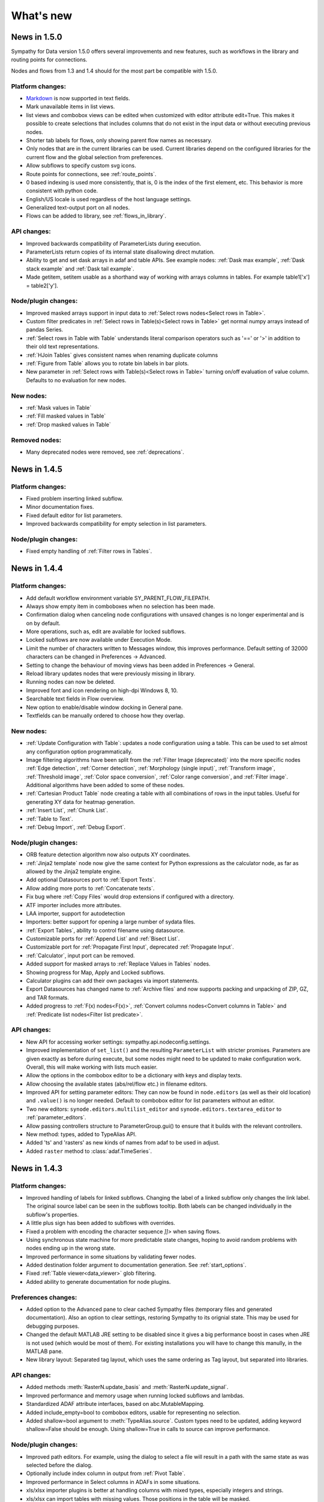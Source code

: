 .. This file is part of Sympathy for Data.
..
..  Copyright (c) 2010-2017 System Engineering Software Society
..
..     Sympathy for Data is free software: you can redistribute it and/or modify
..     it under the terms of the GNU General Public License as published by
..     the Free Software Foundation, either version 3 of the License, or
..     (at your option) any later version.
..
..     Sympathy for Data is distributed in the hope that it will be useful,
..     but WITHOUT ANY WARRANTY; without even the implied warranty of
..     MERCHANTABILITY or FITNESS FOR A PARTICULAR PURPOSE.  See the
..     GNU General Public License for more details.
..     You should have received a copy of the GNU General Public License
..     along with Sympathy for Data. If not, see <http://www.gnu.org/licenses/>.

What's new
==========


News in 1.5.0
-------------

Sympathy for Data version 1.5.0 offers several improvements and new features,
such as workflows in the library and routing points for connections.

Nodes and flows from 1.3 and 1.4 should for the most part be compatible with
1.5.0.

.. * Connections are rendered as lines. This can be changed to *Spline* in
..  *Preferences -> General: connection shape* if you prefer the original look.


Platform changes:
^^^^^^^^^^^^^^^^^
* Markdown_ is now supported in text fields.
* Mark unavailable items in list views.
* list views and combobox views can be edited when customized with editor
  attribute edit=True. This makes it possible to create selections that
  includes columns that do not exist in the input data or without executing
  previous nodes.
* Shorter tab labels for flows, only showing parent flow names as necessary.
* Only nodes that are in the current libraries can be used. Current libraries
  depend on the configured libraries for the current flow and the global
  selection from preferences.
* Allow subflows to specify custom svg icons.
* Route points for connections, see :ref:`route_points`.
* 0 based indexing is used more consistently, that is, 0 is the index of the
  first element, etc. This behavior is more consistent with python code.
* English/US locale is used regardless of the host language settings.
* Generalized text-output port on all nodes.
* Flows can be added to library, see :ref:`flows_in_library`.

.. _Markdown: http://daringfireball.com/projects/markdown

API changes:
^^^^^^^^^^^^
* Improved backwards compatibility of ParameterLists during execution.
* ParameterLists return copies of its internal state disallowing direct
  mutation.
* Ability to get and set dask arrays in adaf and table APIs.
  See example nodes: :ref:`Dask max example`, :ref:`Dask stack example` and
  :ref:`Dask tail example`.
* Made getitem, setitem usable as a shorthand way of working with arrays
  columns in tables. For example table1['x'] = table2['y'].

Node/plugin changes:
^^^^^^^^^^^^^^^^^^^^
* Improved masked arrays support in input data to
  :ref:`Select rows nodes<Select rows in Table>`.
* Custom filter predicates in
  :ref:`Select rows in Table(s)<Select rows in Table>` get normal numpy arrays
  instead of pandas Series.
* :ref:`Select rows in Table with Table` understands literal comparison
  operators such as '==' or '>' in addition to their old text representations.
* :ref:`HJoin Tables` gives consistent names when renaming duplicate columns
* :ref:`Figure from Table` allows you to rotate bin labels in bar plots.
* New parameter in :ref:`Select rows with Table(s)<Select rows in Table>`
  turning on/off evaluation of value column. Defaults to no evaluation for new
  nodes.

New nodes:
^^^^^^^^^^
* :ref:`Mask values in Table`
* :ref:`Fill masked values in Table`
* :ref:`Drop masked values in Table`

Removed nodes:
^^^^^^^^^^^^^^
* Many deprecated nodes were removed, see :ref:`deprecations`.


News in 1.4.5
-------------

Platform changes:
^^^^^^^^^^^^^^^^^
* Fixed problem inserting linked subflow.
* Minor documentation fixes.
* Fixed default editor for list parameters.
* Improved backwards compatibility for empty selection in list parameters.

Node/plugin changes:
^^^^^^^^^^^^^^^^^^^^
* Fixed empty handling of :ref:`Filter rows in Tables`.


News in 1.4.4
-------------

Platform changes:
^^^^^^^^^^^^^^^^^
* Add default workflow environment variable SY_PARENT_FLOW_FILEPATH.
* Always show empty item in comboboxes when no selection has been made.
* Confirmation dialog when canceling node configurations with unsaved changes is
  no longer experimental and is on by default.
* More operations, such as, edit are available for locked subflows.
* Locked subflows are now available under Execution Mode.
* Limit the number of characters written to Messages window, this improves
  performance. Default setting of 32000 characters can be changed in
  Preferences -> Advanced.
* Setting to change the behaviour of moving views has been added in
  Preferences -> General.
* Reload library updates nodes that were previously missing in library.
* Running nodes can now be deleted.
* Improved font and icon rendering on high-dpi Windows 8, 10.
* Searchable text fields in Flow overview.
* New option to enable/disable window docking in General pane.
* Textfields can be manually ordered to choose how they overlap.

New nodes:
^^^^^^^^^^
* :ref:`Update Configuration with Table`: updates a node
  configuration using a table. This can be used to set almost any
  configuration option programmatically.
* Image filtering algorithms have been split from the
  :ref:`Filter Image (deprecated)` into the more specific nodes
  :ref:`Edge detection`, :ref:`Corner detection`,
  :ref:`Morphology (single input)`, :ref:`Transform image`,
  :ref:`Threshold image`, :ref:`Color space conversion`,
  :ref:`Color range conversion`, and :ref:`Filter image`.
  Additional algorithms have been added to some of these nodes.
* :ref:`Cartesian Product Table` node creating a table with all
  combinations of rows in the input tables. Useful for generating XY
  data for heatmap generation.
* :ref:`Insert List`, :ref:`Chunk List`.
* :ref:`Table to Text`.
* :ref:`Debug Import`, :ref:`Debug Export`.

Node/plugin changes:
^^^^^^^^^^^^^^^^^^^^
* ORB feature detection algorithm now also outputs XY coordinates.
* :ref:`Jinja2 template` node now give the same context for Python expressions
  as the calculator node, as far as allowed by the Jinja2 template engine.
* Add optional Datasources port to :ref:`Export Texts`.
* Allow adding more ports to :ref:`Concatenate texts`.
* Fix bug where :ref:`Copy Files` would drop extensions if configured with a
  directory.
* ATF importer includes more attributes.
* LAA importer, support for autodetection
* Importers: better support for opening a large number of sydata files.
* :ref:`Export Tables`, ability to control filename using datasource.
* Customizable ports for :ref:`Append List` and :ref:`Bisect List`.
* Customizable port for :ref:`Propagate First Input`, deprecated
  :ref:`Propagate Input`.
* :ref:`Calculator`, input port can be removed.
* Added support for masked arrays to :ref:`Replace Values in Tables` nodes.
* Showing progress for Map, Apply and Locked subflows.
* Calculator plugins can add their own packages via import statements.
* Export Datasources has changed name to :ref:`Archive files` and now supports
  packing and unpacking of ZIP, GZ, and TAR formats.
* Added progress to :ref:`F(x) nodes<F(x)>`,
  :ref:`Convert columns nodes<Convert columns in Table>` and
  :ref:`Predicate list nodes<Filter list predicate>`.

API changes:
^^^^^^^^^^^^
* New API for accessing worker settings: sympathy.api.nodeconfig.settings.
* Improved implementation of ``set_list()`` and the resulting ``ParameterList``
  with stricter promises. Parameters are given exactly as before during execute,
  but some nodes might need to be updated to make configuration work. Overall,
  this will make working with lists much easier.
* Allow the options in the combobox editor to be a dictionary with keys and
  display texts.
* Allow choosing the available states (abs/rel/flow etc.) in filename editors.
* Improved API for setting parameter editors: They can now be found in
  ``node.editors`` (as well as their old location) and ``.value()`` is no longer
  needed. Default to combobox editor for list parameters without an editor.
* Two new editors: ``synode.editors.multilist_editor`` and
  ``synode.editors.textarea_editor`` to :ref:`parameter_editors`.
* Allow passing controllers structure to ParameterGroup.gui() to ensure that it
  builds with the relevant controllers.
* New method: types, added to TypeAlias API.
* Added 'ts' and 'rasters' as new kinds of names from adaf to be used in adjust.
* Added ``raster`` method to :class:`adaf.TimeSeries`.


News in 1.4.3
-------------

Platform changes:
^^^^^^^^^^^^^^^^^
* Improved handling of labels for linked subflows. Changing the label of a
  linked subflow only changes the link label. The original source label can be
  seen in the subflows tooltip. Both labels can be changed individually in the
  subflow's properties.
* A little plus sign has been added to subflows with overrides.
* Fixed a problem with encoding the character sequence `]]>` when saving flows.
* Using synchronous state machine for more predictable state changes, hoping to
  avoid random problems with nodes ending up in the wrong state.
* Improved performance in some situations by validating fewer nodes.
* Added destination folder argument to documentation generation. See
  :ref:`start_options`.
* Fixed :ref:`Table viewer<data_viewer>` glob filtering.
* Added ability to generate documentation for node plugins.


Preferences changes:
^^^^^^^^^^^^^^^^^^^^
* Added option to the Advanced pane to clear cached Sympathy files
  (temporary files and generated documentation). Also an option to clear
  settings, restoring Sympathy to its orignial state. This may be used for
  debugging purposes.
* Changed the default MATLAB JRE setting to be disabled since it gives a big
  performance boost in cases when JRE is not used (which would be most of them).
  For existing installations you will have to change this manully, in the MATLAB
  pane.
* New library layout: Separated tag layout, which uses the same ordering as
  Tag layout, but separated into libraries.

API changes:
^^^^^^^^^^^^
* Added methods :meth:`RasterN.update_basis` and :meth:`RasterN.update_signal`.
* Improved performance and memory usage when running locked subflows and
  lambdas.
* Standardized ADAF attribute interfaces, based on abc.MutableMapping.
* Added include_empty=bool to combobox editors, usable for representing no
  selection.
* Added shallow=bool argument to :meth:`TypeAlias.source`. Custom types need to be
  updated, adding keyword shallow=False should be enough. Using shallow=True in
  calls to source can improve performance.

Node/plugin changes:
^^^^^^^^^^^^^^^^^^^^
* Improved path editors. For example, using the dialog to select a file will
  result in a path with the same state as was selected before the dialog.
* Optionally include index column in output from :ref:`Pivot Table`.
* Improved performance in Select columns in ADAFs in some situations.
* xls/xlsx importer plugins is better at handling columns with mixed types,
  especially integers and strings.
* xls/xlsx can import tables with missing values. Those positions in the table
  will be masked.
* Replaced :ref:`Jinja2 template` node with a new version accepting generic arguments, allowing
  for instance lists of tables or ADAFs as input to expression.
* Renamed node Either With Data Predicate to :ref:`Conditional Propagate`.
* Renamed Select columns in ADAF with Table to
  :ref:`Select columns in ADAF with structure Table`
* :ref:`Heatmap calculation` uses masked arrays instead of nan in its output.
* Improvements and bug fixes to the :ref:`figure nodes<Figure from Table>`.
* A Datasource output to Scatter 3D Table has been added.
* Options for relative and absolute paths in :ref:`Datasource to Table` and
  :ref:`Table to Datasources`.
* Added support for integers and floating point values in
  :ref:`Replace values in Table`.
* :ref:`Datasource` has had its tabbed inteface replaced with a dropbox.
* When using a manual timestep in :ref:`Interpolate ADAF`, the time step is
  added to the raster's column attributes.
* Manually create Tables can now use 'nan' and '±inf' as float values.
* The node :ref:`Select column by type in Table` has been added.


News in 1.4.2
-------------

Node/plugin changes:
^^^^^^^^^^^^^^^^^^^^
* Improved performance of :ref:`Select Columns in Table` in cases when lots of
  columns are discarded.
* Added the node :ref:`Periodic Sequence Split Table` that can split up a Table
  into a Tables list where each element holds one periodic event.
* Support for creating masked values in :ref:`Lookup Table` and
  :ref:`Pivot Table`. Pivot node now works with any data type.
* Improved performance in all :ref:`Vjoin Tables`/:ref:`ADAFs<Vjoin ADAFs>`
  nodes with a single list input, in the case when the input list contains a
  single element.
* Optimization and new option for :ref:`HJoin Tables` with different number
  of rows analogous to :ref:`VJoin Tables`.
* Optional creation of masked array in :ref:`Ensure columns in Tables with Table`.
* Harmonized quoting for CSV importers and exporters.
* Chunked MDF writing to improve performance when exporting large Rasters.
* Extended :ref:`Vjoin Tables` with more options for controlling how to handle
  missing index.

Machine learning:
^^^^^^^^^^^^^^^^^
New machine learning nodes based on `scikit-learn <http://scikit-learn.org/>`_.
Features include:

* Operates on tabular (nummeric) data, texts, or images converted to tables
* Supervised learning using :ref:`Multi-Layer Perceptron Classifier` neural
  networks, :ref:`Support Vector Classifier`, :ref:`Logistic Regression`,
  :ref:`Decision Tree Classifier` and :ref:`Random Forest Classifier`.
* Regression using :ref:`Linear Regression`, :ref:`Kernel Ridge
  Regression`, and :ref:`Epsilon Support Vector Regression`.
* Clustering using :ref:`K-means Clustering`
* Exporting/importing trained models, extracting and visualising attributes
* Many preprocessing models including nodes such as :ref:`Normalizer`,
  :ref:`Robust Scaler`, :ref:`Label Binarizer`, :ref:`Principal
  Component Analysis (PCA)`, :ref:`Polynomial Features`.
* Combining models in a chain using :ref:`Pipeline` nodes
* Creating ensembles from models using :ref:`Voting Classifier` nodes
* Hyper parameter search using :ref:`Grid Parameter Search` or simple
  :ref:`Randomized Parameter Search`.
* Various cross-validation schemes
* Model metrics such as ROC-curves, :ref:`Confusion Matrix`, or :ref:`Learning Curve` nodes.

See also the machine learning examples from the install path of the Sympathy node library.

Platform:
^^^^^^^^^
* It is now possible to enter a minimum version for a workflow, in flow
  properties. Bear in mind that this feature is not very useful until it has
  existed for a few versions.
* Possibility to jump from an error message to the node/flow that caused the
  error.
* Some default workflow variables have been removed. Only SY_FLOW_FILEPATH and
  SY_FLOW_DIR remain.
* Lambdas can be configured to show input ports that can be used to perform
  configuration against data. See :ref:`lambda_function`.
* Improved performance of the Figure type in some situations.
* Redesigned sympathy.api.dtypes, this API should be stable.
* Configurable node ports can now be added and removed when the nodes are
  connected. See :ref:`node_section_ports`.
* Made it possible to build GUI:s from group parameters which includes children.
* Improved handling of flows and libraries in non-ascii paths.
* Reduced the maximum number of worker processes, used by default, to 4.



News in 1.4.1
-------------

Node/plugin changes:
^^^^^^^^^^^^^^^^^^^^
* Select columns in Table(s) uses new multiselect editor mode to offer more
  options when it comes to unknown signals.
* Added new Convert columns in Table(s) nodes, old ones were renamed to Convert
  specific columns in Table(s).  New ones use multiselect editor mode to offer
  more options when it comes to unknown signals.
* Added som new nodes for manipulating files: copying, deleting, renaming,
  and moving files.
* Added node for getting table names, :ref:`Get Table Name`.
* Added node for creating json, :ref:`Manually Create JSON`.
* Added nodes for converting json, :ref:`Text to JSON` and :ref:`JSON to Text`.
* Several improvements for :ref:`Manually Create Table`. It now allows you to
  create masked arrays, floating point numbers with arbitrary precision and more
  relaxed syntax, and date time columns. It also has a new undo functionality
  which allows you to undo mistakes while editing a table.
* All functions supplied by the :ref:`Calculator<Calculator>` plugin in
  the standard library can now handle masked array.
* Improved performance of :ref:`Interpolate ADAF(s)<Interpolate ADAF>` when
  several signals from the same raster are resampled. For a file with 1000
  resampled columns the new implementation was about three times faster.
* Added option to export just the time basis in :ref:`Interpolate ADAFs`.
* Add variable 'arg' for :ref:`Jinja2 template` allowing iterating over full table.
* :ref:`F(x)` nodes now correctly produce errors for some cases where they previously
  executed, but ignored the entire source file.
* MDF importer handles rasters with a basis and no timeseries.
* :ref:`HJoin ADAFs` now has an option to merge rasters with the same name
  in systems with the same name.
* Added option to :ref:`Sort Columns in Table` to select sort order.
* :ref:`Generic Calculator<Calculator>` nodes have been added, which can
  take any type as input.

Image processing:
^^^^^^^^^^^^^^^^^
New image processing nodes based on `scikit-image <http://scikit-image.org/>`_
for automated image analysis, features include:

* Images as a new Sympathy datatype with custom image viewers. Support
  for alpha channel and any number of colour channels.
* >50 algorithms for :ref:`Filter Image`, :ref:`Morphological Image Operations`
  or :ref:`Extract Image Data`. Includes edge/corner detection, hough transforms,
  feature detection, adaptive thresholding, morphology, blob
  detection, labeling, and many more algorithms.
* Extracting :ref:`Image Statistics` and features/lines into Sympathy
  tables for further processing of results.
* Visualization by :ref:`Draw on Image` for displaying identified objects or
  features. :ref:`Overlay Images` using image layer operations.

Platform:
^^^^^^^^^
* Configurable number of node ports (select nodes). See :ref:`custom_ports`.
* Ability to modify configuration using an optional json configuration port
  available to any node. See :ref:`configuration_port`.
* New method: ParameterList.selected_names (usable with multiselect editor).
* Changes to ParameterEditorListWidget in multiselect: moved selection buttons
  to context menu. Context menu is always available.
* New boolean option: mode, for multiselect editor which adds choice of how to
  interpret the selection in selected_names.
* New api function: nodeconfig.adjust, useful for implementing
  adjust_parameters.
* New typealias method: names, useful for implementing adjust_parameters and
  as a common way of accessing names of different kind.
* Extended output of profiling, with graphs of nodes and flows if Graphviz is
  available. See :ref:`profiling`.
* Changed and documented API for creating new types. See :ref:`create_type`.
* Improved performance when working lists or tuples of figures.
* Improved performance of some operations like reloading and unlinking subflows.
* More extensive linking of propagated data that has not been accessed. This
  greatly improves performance of nodes that operate on the outer container
  when working with composite elements. For example, `Item to List` with
  `Random ADAFs` as input.
* Subflow progress overlay has been improved and stays visible while
  nodes are executing. Completion of nodes affect the progress meter
  and Locked subflows and Lambdas are counted as 1 node.
* Improved presentation of node errors when running sympathy in CLI mode.
* Copying subflows with parameter overrides is more reliable.



News in 1.4.0
-------------
Sympathy for Data version 1.4.0 offers support for Python 3, improved
responsiveness and several new features such a Flow overview window, a popup
dialog for adding nodes and an improved library filter with highlighting of
matches.

Many small improvements were made to the standard node library, for example,
exporter plugins preview the filenames automatically.

Nodes and flows from 1.3.0 should be compatible with 1.4.0.

Node/plugin changes:
^^^^^^^^^^^^^^^^^^^^
* "Table Search and Replace" has been replaced with
  :ref:`Replace values in Table with Table`.
* Old Matlab nodes have been replaced with new ones, which are using the new
  :ref:`MATLAB API<matlabapi>`.
* A bug which prevented all markers being used in the Figure nodes has been
  resolved.
* :ref:`TimeSync ADAF` can now use both integer and float time bases and
  propagates basis unit.
* :ref:`Filter ADAFs` filter column can be selected from a dropdown list
  instead of being hardcoded.
* Workflow examples have been added for (almost) all library nodes.
* Improved performance of :ref:`Interpolate ADAF(s)<Interpolate ADAF>`.
* Future imports in :ref:`Calculator` and other code input. This changes
  the meaning of the operator ``/`` to always mean "true division". To get
  floor division use the operator ``//``. Literal strings will also be
  interpreted differently. The syntax ``'text'`` will now produce a text object
  (``str`` in python 3, ``unicode`` in python 2). Use the syntax ``b'binary'``
  to produce a binary object (``bytes`` in python 3, ``str`` in python 2).
* Preview button have been removed and preview handling have been updated for
  all export/import nodes.
* Node :ref:`Export Texts` can now use dynamic file extensions.
* Many obsolete nodes have been deprecated and are due for removal in the next
  major version, 1.5.0. To see if your flows contain any of these nodes, go to
  File/Preferences/Advanced and check 'Display a warning when running
  deprecated nodes', and run your flows. You can then use the new Flow overview
  to find these nodes.
* :ref:`TimeSync ADAFs` now correctly saves column attributes for the raster
  column.
* :ref:`Set column attributes in Table(s)<Set column attributes in Table>` can
  remove attributes.
* Icons for all standard library nodes previously missing an icon. Default icon
  has been updated.

Platform:
^^^^^^^^^
* Support for running Sympathy under `Python <https://www.python.org/>`_ 3. The
  platform and nodes from the standard library should work well under
  Python 3. Third party libraries written for Python 2 will probably need to be
  upgraded to run on Python 3. See :ref:`python3`.
* Synchronous task handling based on Twisted instead of ZeroMQ. This should
  reduce delay when executing and make the GUIs more responsive overall while
  lowering the load on your system.
* Automatic viewer reload when nodes are executed.
* Improved handling of node states.
  For example, if a node produces an error all following nodes will be clearly
  marked as not executable.
* Significant GUI speedups when working with large flows with many subflows.
* Improved :ref:`library view<node_library_window>` with a new search
  algorithm which gives better, more focused search results, and an advanced
  search and search highlighting.
* Add nodes by starting a connection and dropping it on an empty part of the
  flow. This opens a popup which allows to quickly search and insert a new node
  from the library. The shortcut ``Ctrl+Shift+N`` also opens the same popup at
  the current mouse position.
* Flow overview showing all subflows and nodes, and the ability to search for
  nodes within flows (including subflows and linked flows). Click a node or
  subflow to go directly to that node or subflow. See :ref:`flow_overview` for
  more details.
* Button in the data viewer for jumping to a specific row. When data is
  transposed this will scroll the view horizontally instead of vertically.
* Improved layering of nodes so that selected and moved nodes
  always end up on top.
* :ref:`MATLAB API<matlabapi>` introduced, with Table-like functions,
  which is much simpler to use.
* The old MATLAB API has been removed.
* Flow environment variables are now added by right clicking in a flow,
  clicking Properties, and then going to the Environment variables tab.
  This was previously done in Preferences.
* Added a small example on how to use environment variables for CLI execution.
* Viewers show the node icon and the name indicates which node/port that
  is shown.



News in 1.3.5
-------------

Node/plugin changes:
^^^^^^^^^^^^^^^^^^^^
* Calculations in :ref:`Calculator` can be deselected for output
  enabling better support for intermediary calculations. This also enables
  intermediary calculations to have different lengths from output columns.
* The input table(s) in :ref:`Calculator` can be easily copied over to
  the output table(s) with the new *Copy Input* parameter. Calculations with
  the same column name override columns from the input table(s).
* :ref:`MATLAB nodes<Matlab Tables>` and :ref:`Matlab Calculator` have gotten
  better cross-platform compatibility.
* :ref:`Matlab Calculator` has been updated with the same GUI and (almost) the
  same functionality as :ref:`Calculator List`.
* :ref:`Matlab Table` and :ref:`Matlab Tables` have gotten a new simplified
  format. See the documentation for details on how to use that. This format can
  also be imported and exported in :ref:`Table` and :ref:`Export Tables`
  respectively. A Table-like API is planned for a future release. The API that
  currently resides in Sympathy/Matlab will also be deprecated in a later
  release, in favor of the new format. The old nodes are left for
  compatibility, so current flows and scripts will still work.
* The generic :ref:`Empty` node allows to specify the data type of the output
  port. The previous, specific, Empty-nodes have been deprecated.
* :ref:`Rename column nodes<Rename columns in Table>` have more consistent
  priority rules when more that one column are renamed to the same name.
* :ref:`Extract lambda nodes<Extract lambdas>` are more robust with regard to
  corrupt flows. One corrupt flow should no longer stop the nodes from
  extracting other lambdas.
* New node: :ref:`Heatmap calculation` useful for feeding the heatmap in
  :ref:`Figure(s) from Table(s)<Figure from Table>`.
* New features for heatmaps in :ref:`Figure(s) from Table(s)<Figure from
  Table>`: logarithmic color scales and Z labels.
* :ref:`Datasource` and other nodes where you specify a file path can specify
  paths relative to its own workflow or the top workflow. This can make a
  difference when working with linked subflows.
* :ref:`Datasources` GUI is no longer slowed down when searching large folder
  structures. If the search takes to long it is aborted, and to get the full
  results the node has to be executed.
* The table name used for the output in :ref:`HJoin Table` can now be selected.
* Fixes to extract flows as lambdas so that workflow environment variables and
  flow name are set correctly.
* :ref:`Timesync ADAFs` can now use integer timebases and correctly displays
  datetimes in the plot.
* :ref:`Assert equal table` now treats NaNs as equal.
* Improved config gui and handling of NaN values, masked values and non-ascii
  binary data in :ref:`VSplit Table(s)<VSplit Table>`.
* A new node has been added :ref:`HJoin ADAFs pairwise`.
* When zooming and panning in :ref:`Plot Table` and using datetime as X axis,
  the current time span in the plot is displayed.
* SQL importer plugin can use SQLAlchemy and provide betters autodetection of
  existing tables.
* SQL exporter plugin can use SQLAlchemy.
* Improved documentation generation with support for libraries on different
  drives or on unicode paths.

Platform:
^^^^^^^^^
* Nodes have gotten dynamic port icons that display the actual types.
* Color of textfields can now be changed.
* A textfields can be moved by dragging on any part of it. It is now edited by
  double clicking it or by right clicking and choosing "Edit".
* The table viewer and any viewer which uses that component (i.e. ADAF viewer)
  can now be transposed for better viewing of long column names and tables with
  few rows but many columns.
* Table viewer now supports copying values and/or column names as a table or as
  text.
* The viewer can now show histograms for more types of data.
* Allow maximizing subflow configurations.
* Linked flows can now be placed on a different drive than their parent flows.
* combo_editor for string parameters can now have an empty list of options.
* Invalid subflows are more reliably shown as invalid (gray). Now any subflow
  which looks executable should be executable.
* Subflows show an error indicator if they contain any nodes that are not found
  in the node library. This should make such nodes much easier to find.
* Better feedback when trying to open a non-existing or corrupt workflow.
* The platform can handle a larger number of linked files without running into
  the OS limit.
* An Advanced tab has been added to Preferences, with one option to limit the
  number of concurrent nodes that may be executed, and one option to display
  warnings about deprecated nodes.
* New preference option to set number of concurrent worker processes. This may
  help with performance for heavily branched flows.
* Python 3 support for files created with the node and function wizards.
* Library wizard can create subdirectories.
* Spyder can't handle files on file paths contaning non-ascii characters, and
  will fail to start when trying to debug nodes. An error message is now
  displayed to notify the user of this.
* Improved stability of type inference.
* File datasources always store absolute paths.
* Database datasources can use SQLalchemy in addition to ODBC.



News in 1.3.4
-------------
Sympathy for Data version 1.3.4 offers improvements to existing nodes,
including several new plot types for the figure nodes and overall polish.

Node/plugin changes:
^^^^^^^^^^^^^^^^^^^^
* :ref:`Figure nodes<Figure from Table>` have been massively improved with
  several new plot types (scatter/bar plots/histograms/heatmaps), improved gui,
  etc
* Extended :ref:`figure export node<Export Figures>` with plugin exporter
  structure as for other types and choice of specifying image size in mm and
  dpi
* :ref:`Reporting Nodes<lib_reporting>` have been improved with rulers in
  layout window, pdf exporting and auto creation of tree structures
* :ref:`Calculator<Calculator>`, allows accessing the input table
  directly under the name "table" allowing for a way to test if a column
  exists. The node was also extended with the json module in the execution
  context
* ca.changed now correctly returns empty array for empty input
* Added functions ca.global_min and ca.global_max to standard calculator
  plugin. These handle empty input as you would expect
* :ref:`Interpolate ADAF` nodes have improved handling of missing values and
  resampling of zero-length signals
* :ref:`Datasource` and :ref:`exporter<Export Tables>`/:ref:`importer<Table>`
  of SQL can use SQLAlchemy
* :ref:`Pad List` input can be different types of lists
* :ref:`Predicate<Filter list predicate>` nodes have new editors for writing
  code
* :ref:`VJoin<VJoin Table>` nodes can mask missing values
* MDF importer creates MDF_datetime metadata
* :ref:`Assert Equal Table` allows approximate comparison of floats
* Added documentation for internal nodes (:ref:`Apply`, :ref:`Map`, etc.)

APIs:
^^^^^
* Made it possible to specify viewer and icon for custom types (TypeAlias). For
  details, see :ref:`create_type`
* Only scanning Libraries for plugins, PYTHONPATH is no longer included
* Scalar parameters can use the new combobox editor. See
  :ref:`All parameters example` for an example
* Code parameter editor for string parameters. See :ref:`parameter_editors` for
  details and :ref:`All parameters example` for an example
* Allow :ref:`controllers` to trigger on user-specified value. For an example
  of this see :ref:`Controller example`
* Implemented ``cols()`` and added documentation for col/cols and
  Column class. See :ref:`Table API<tableapi>`
* Added ``attrs`` property to :ref:`Table API<tableapi>`
* Expose dtypes module in sympathy.api

New nodes:
^^^^^^^^^^
* :ref:`Histogram calculation`
* :ref:`Bisect list`
* :ref:`Empty`
* :ref:`Extract Flows as Lambdas`
* :ref:`Export Figures with Datasources`
* :ref:`Concatenate texts`
* :ref:`Jinja2 template`
* :ref:`Select columns in Table with Regex`

UI:
^^^
* Improved look and feel of wizards
* Library wizard has new examples
* Node wizard can select tags
* Show filename in flow tab unless flow label has been explicitly set by user. This means that a flow created in 1.3.4 will have no flow label when opened in older versions.

Platform:
^^^^^^^^^
* More robust checks of port types
* Masked arrays

Deprecated nodes:
^^^^^^^^^^^^^^^^^
* Raw Tables nodes
* Scatter 3D ADAF



News in 1.3.3
-------------
Sympathy for Data version 1.3.3 offers improvements to existing nodes, the
table viewer and automatic parameter validation when configuring nodes.

GUI:
^^^^
* Behaviour change of “?” wildcard in :ref:`Table viewer<data_viewer>`
  :ref:`search bar <search_bar>` to match single character only
* General improvements of Table viewer GUI
* General improvements of parameter validation

New nodes/plugins:
^^^^^^^^^^^^^^^^^^
* New node: :ref:`Conditional error/warning`
* New node: :ref:`Cartesian product tuple2<Cartesian product tuple>`

Changes in nodes/plugins:
^^^^^^^^^^^^^^^^^^^^^^^^^
* Allow unicode characters in :ref:`Calculator<Calculator>` node
* Improved default behaviour of Calculator node
* Improved rescaling of preview plot in :ref:`Filter ADAFs` node
* Improved :ref:`XLSX export<Export Tables>` output compatibility
* :ref:`Extract Lambdas` can be configured when connected
* Improved performance of :ref:`VSplit Table`
* Improved bounds checking for calculator functions ``shift_seq_start`` and
  ``shift_seq_end``
* Improve gui in :ref:`Manually Create Table`. Now allows removing selected
  rows/columns as well as changing name and datatype of existing columns
* Improved handling of bad timebases in :ref:`interpolation nodes
  <Interpolate ADAF>`

APIs:
^^^^^
* Added ``value_changed`` propagation to parameters
* Made :ref:`verify_parameters <verify_parameters>` validate every change to
  configured parameters, for nodes with generated configurations

Miscellaneous:
^^^^^^^^^^^^^^
* Fixed update method for tuple type
* :reF:`data_viewer` can once again be run stand alone
* Updated icons



News in 1.3.2
-------------
Sympathy for Data version 1.3.2 offers several new and prominent features, such
as the ability to specify libraries used by workflows, new window handling
which brings open, but minimized, configurations and viewers into focus, a
reworked save dialog that properly detects changes in subflows and many
improvements to existing nodes.

GUI
^^^
* Raise open Configuration/Settings/Viewer windows on consecutive clicks
* Improved save confirmation for workflows
* Improvements to the function wizard. Including updating it to work with the
  new generic :ref:`F(x)` nodes

New features
^^^^^^^^^^^^
* Flows can now specify libraries and python paths in the Info dialog. These
  are added to the global library/python paths when loading the flow
* New error message box for node dialogs for showing validation errors/messages
  in node configurations
* Support for storing masked arrays, but not every node can handle them
  correctly

New nodes/plugins
^^^^^^^^^^^^^^^^^
* Figure nodes with support for Tables
* New version of :ref:`Transpose Table(s)<Transpose Table>`. These handle
  multiple rows and columns
* :ref:`Assert Equal Table`: for checking if two tables are equal. Mostly
  useful for testing purposes
* Generic :ref:`F(x)` nodes replacing all the previous type-specific f(x) nodes
* ATFX importer plugin for :ref:`ADAF`
* Set and Get nodes for :ref:`Table attributes<Get Table attributes>` and
  :ref:`Table column attributes<Get column attributes in Table>`
* :ref:`Propagate First Input (Same Type)`. Can be used for constraining
  type if needed.

Changes in nodes/plugins
^^^^^^^^^^^^^^^^^^^^^^^^
* Renamed Plot to Figure for nodes using the Figure type
* :ref:`Figure Compressor`, :ref:`Layout Figures in Subplots`: added auto
  recolor and auto rescale
* Improved datetime handling in Figure nodes
* MDF :ref:`exporter<Export ADAFs>` plugin: encode unicode columns instead of
  ignoring them
* :ref:`Convert columns in Table(s)<Convert columns in Table>`: converts string
  dates to either UTC or Naive datetimes. Choosing UTC, localized times will be
  converted to UTC. Choosing naive, the time zone info in the input is simply
  ignored. Old nodes will automatically use UTC
* Improved performance of :ref:`Select rows in Table(s)<Select rows in Table>`
* :ref:`Select rows nodes<Select rows in Table>` better handles values without
  explicit type annotation
* Improved error handling in :ref:`lookup nodes<Lookup Table>`
* :ref:`Calculator<Calculator>` plugin: Make sure that result is always
  correct length in changed_up, changed_down, and shift_array
* :ref:`Filter ADAFs`: added parameter validation and error messages. Filter
  design is computed and shown on parameter changes
* Changed the visible name for importer and exporter plugins for ADAF and Table
  to SyData
* Removes matlab settings from :ref:`Matlab Table`
  :ref:`nodes<Matlab Calculator>` and put them into global Preferences dialog
* Renamed calculator nodes to :ref:`Calculator(s)<Calculator>`
* CSV :ref:`Exporter<Export Tables>` plugin: improved writing of datetime
  columns
* Improve handling of missing units in :ref:`interpolate<Interpolate ADAF>`
  nodes

APIs
^^^^
* Extended :ref:`Table API<tableapi>` and added :class:`Column` object
* Change default value for attribute ``'unit'`` to always be empty string in
  ADAFs
* Added ParameterView base class for generated and custom GUIs to API. Custom
  GUIs can override the methods and properties to customize the behavior.
  Inheriting from ParameterView will be required in the future versions

Miscellaneous
^^^^^^^^^^^^^
* Added support for signing the Installer/Uninstaller
* Extended :ref:`searchbar<search_bar>` functionality for the :ref:`Table
  viewer<data_viewer>`
* Always write generated files in the right directory
* Fix overrides not saved in syx files
* Non-linked subflows inherit their parents $SY_FLOW_FILEPATH and $SY_FLOW_DIR
* Improve performance of type inference



News in 1.3.1
-------------
Sympathy for Data version 1.3.1 offers several new and prominent features such
as an improved data viewer with embedded plot, a new figure datatype and many new
nodes as well as improved performance and stability.

New features
^^^^^^^^^^^^
* Improved :ref:`data_viewer` with embedded plotting of signals.
* Overhaul of :ref:`subflow configuration<subflows>`: Split into settings and
  configuration. Removed grouping. Only allow selecting shallow
  nodes/flows. Added Wizard configuration mode. Optionally override parameters
  of linked subflows. Should be somewhat backwards compatible
* Added :ref:`Figure-type<figureapi>`. Passes serialized matplotlib figures between
  nodes
* Added tuple-type
* Better handling of broken links/nodes missing from library and changed port
  types due to subflow changes
* F(x) function wizard
* Allow setting flow name, description, version, author, and copyright
  information in flow info dialog. Also improved handling of flow labels all
  around
* Expose more :ref:`environment variables<default_workflow_vars>` from workflow
* New :ref:`command-line option<start_options>`: ``--nocapture`` for debugging

New nodes
^^^^^^^^^
* Figure-type nodes: :ref:`Figure from Table with Table`, :ref:`Figure Compressor`,
  :ref:`Layout Figures in Subplots`, :ref:`Export Figures`
* :ref:`Calculator<Calculator>` for a single Table added to Library
* New :ref:`Filter ADAFs` node with preview plots and improved configuration gui
* :ref:`Manually Create Table`
* Signal generator nodes for generating Table(s) of sinus, cosines or tangents
* :ref:`Matlab Tables` node
* :ref:`Hold value Table(s)<Hold value Table>`
* :ref:`Flatten list`
* :ref:`Propagate Input` and :ref:`Propagate First Input`. These can be used to
  implement some workarounds and for determining execution order in a flow
* :ref:`Interpolate ADAFs with Table`
* :ref:`Report Apply ADAFs with Datasources`
* :ref:`Filter rows in Tables`. This is the multiple Table version of existing
  Filter rows in Table
* Tuple nodes
* :ref:`Delete file`, which deletes a specified file from the file system

Node changes
^^^^^^^^^^^^
* Allow selection of multiple columns in :ref:`Unique Table`
* Allow choosing specific rasters in :ref:`Select category in ADAFs`
* Table attributes are merged for the :ref:`HJoin<HJoin Table>` nodes
* Allow setting fixed width/height for TextBoxes in :ref:`Report Template
  <Report Template Tables>`
* Easier date settings in :ref:`Plot Table`
* Rewrote :ref:`Matlab Tables` and :ref:`Matlab Calculator` nodes

Exporters/Importers changes
^^^^^^^^^^^^^^^^^^^^^^^^^^^
* ADAF Importer was extended with option to link to imported content
* MDF Importer can handle zip-files that include a single MDF-file as input
* Gzip Exporter binary writes files correctly
* ATF Importer supports a wider range of files
* Export tables nodes will now create output folders if necessary
* Increased compression for exported sydata-files produces smaller files

Optimizations
^^^^^^^^^^^^^
* Faster reading of writing of intermediate files
* Faster ADAF copy methods
* Improved length handling for tables
* Faster execution of :ref:`Select rows in Table(s)<Select rows in Table>`
* Faster execution of :ref:`Table` and :ref:`Select category in ADAFs`
* Responsive preview for :ref:`Calculator List` and :ref:`Calculator`

API changes
^^^^^^^^^^^
* Added MATLAB API for writing scripts executed by the Matlab node
* Added update method to Attributes class. (ADAF API)
* Added support for placeholder text in
  :ref:`lineedit_editor<parameter_editors>` in parameter helper
* Added visibility and enable/disable slots to ParameterValueWidget

Bug fixes
^^^^^^^^^
* Fixed name and type of output port of :ref:`Report Apply<Report Apply
  Tables>` nodes
* Fixed a bug where save file dialog wouldn’t show up at all when trying to
  save subflow on Windows, if the subflow label contained some specific
  unallowed characters
* Made sure that aborting a subflow doesn't also abort nodes outside of the
  subflow
* Fixed a bug where linked subflows were sometimes inserted with absolute path

Stability
^^^^^^^^^
* Improved reliability when working with lambdas, maps and apply nodes

Deprecated nodes
^^^^^^^^^^^^^^^^
Deprecated nodes don't show up in the library view, but can still be used in
workflows.

* Type specific versions of list operation nodes (such as Get Item Table and
  Append ADAF).
* Old FilterADAFs node


News in 1.3 series
------------------
Sympathy for Data version 1.3.0 offers several new and prominent features such
as generic types, higher order functions and much improved support for linked
subflows.

Many small improvements were made to the standard node library. Nodes will
often cope better with empty input data and deliver informative, but less
detailed, feedback.

Nodes from 1.2.x should be compatible with 1.3.0 but there are new, more
succinct, ways of writing nodes for 1.3.x that are not backwards compatible
with 1.2.x. When writing new nodes, consider which older versions of the
platform that will be used.


New features
^^^^^^^^^^^^
* :ref:`Generic types`
* :ref:`Higher order functions<higher_order_functions>`: Lambda, Map and Apply
* Official, and much improved, support for :ref:`linked subflows`
* Official support for :ref:`locked_subflows`
* New library structure using tags

New nodes
^^^^^^^^^
* New generic versions of all list operations
* :ref:`Ensure columns in Tables with Table`
* :ref:`Conditional Propagate`
* :ref:`Extract Lambdas` builtin node for reading lambda functions from existing
  workflows

User interface
^^^^^^^^^^^^^^
* Right-click on an empty part of the flow to insert
  :ref:`higher order functions<higher_order_functions>`.
* New command in context menu for inserting a subflow as a
  :ref:`link<linked subflows>`.
* Improved file dialogs in node configurations, by using native dialog when
  asking for an existing directory and starting file dialogs from currently
  selected file path.

API changes
^^^^^^^^^^^
* Simpler APIs for writing nodes. See :ref:`nodewriting`
* New method in :ref:`adafapi`: ``Group.number_of_rows``
* Configuration widgets can expose a method called save_parameters which is
  called before the gui is closed. See :ref:`custom_gui`
* Added API (parameter helper): List parameter widgets emit ``valueChanged``
  signal
* Improved slicing of (sy)table with slice object with negative or undefined
  stride
* Automatically update order, label, and description for parameters when the
  node’s definition changes
* :ref:`NodeContext <node_context>` is no longer a named tuple
* Added new method: :meth:`NodeContext.manage_input`. A managed input will have
  its lifetime decided outside of the node

Linked/locked subflows
^^^^^^^^^^^^^^^^^^^^^^
* Include subflows relative to path of parent flow, not relative to root
  flow. This affects where sympathy searches for linked subflows inside linked
  subflows and should hopefully feel more natural than the old system
* Allow opening of flows with broken links
* Import and export nodes can now be used inside locked subflows and lambdas
* Made it impossible for flows below a locked flow to themselves be locked
* Improved abort for locked subflows

Node changes
^^^^^^^^^^^^
* :ref:`Report<lib_reporting>` framework: histogram2d graph layer is now called
  heatmap and can handle different reduction functions (count, mean, median,
  max, min).
* Improved XLS(X) :ref:`import<Table>`/:ref:`export<Export Tables>`. Especially
  handling of dates, times, and mixed types. Cells formatted as Time are now
  imported as timedeltas.
* Renamed Sort Table(s) to :ref:`Sort rows in Table(s)<Sort rows in Table>`
* :ref:`Calculator List`: chooses columns case-sensitively on Windows too.
* :ref:`Calculator List`: shows number of output rows in preview in calculator gui.
* :ref:`VSplit Table`: Removed constraint that the index should be sorted. The
  elements will be grouped by the first occurrence of each unique value.
* :ref:`Convert columns in Table`: Added conversion path between datetime and
  float.
* :ref:`Select columns in ADAF with structure Table` now works as expected when
  *Remove selected* has been checked.
* :ref:`Select rows in Table with Table` offers a choice of reduction function
  between rows in config table. Previously it only read first row of the config
  table.
* "Slice List of ADAFs/Tables": Basic integer indexing now works as expected.
* Improve handling of one sample signals in :ref:`Interpolate ADAF(s)
  <Interpolate ADAF>`
* :ref:`Report Apply nodes <Report Apply Tables>` output datasources to created
  files
* Improved :ref:`CSV import<Table>`. Can now handle empty input, input with
  only one row, with or without trailing newline, and files with errors towards
  the end. It also features a new option for how to handle errors when
  importing a file. Header row has been made independent of the other input
  boxes, and no longer affects the data row. When read to end of file is
  selected, the number of footer rows is ignored. Delimiter detection was
  improved
* Fixed issues with nesting of higher order functions (:ref:`Map
  <Map>`, :ref:`Lambda<lambda_function>` and
  :ref:`Apply`)
* Improvements to :ref:`reporting <lib_reporting>`: Improved bin placement and
  x-axis extent of 1d histograms. Automatically set axes labels from data
  source if they are empty.  Added option "Lift pen when x decreases" to line
  graph layer. Added vline layer in reporting tool.
* Several nodes are better at forwarding attributes, table names, etc. to
  output :ref:`Slice data Table`, :ref:`Select columns in ADAF(s) with structure
  Table(s)<Select columns in ADAF with structure Table>`,
  :ref:`Unique Table(s)<Unique Table>`,
  :ref:`ADAF(s) to Table(s)<ADAF to Table>`, :ref:`Select rows in
  Table(s) with Table<Select rows in Table with Table>`,
  :ref:`Interpolate ADAF(s) <Interpolate ADAF>`, and :ref:`Rename columns nodes
  <Rename columns in Table>`
* Many nodes are better at handling missing or incomplete input data:
  :ref:`Filter Rows in Table`, :ref:`Replace values in Tables`,
  :ref:`Detrend ADAF(s) <Detrend ADAF>`, :ref:`ADAF(s) to Table(s)
  <ADAF to Table>`, :ref:`Select Report Pages`, :ref:`Scatter nodes
  <Scatter 3D Table>`.
* Added 'calculation' attribute on all output columns from :ref:`Calculator List`
  node
* :ref:`Export Tables` and :ref:`Archive files` create missing folders
* Fixed :ref:`Export Texts`

Other improvements
^^^^^^^^^^^^^^^^^^
* Added :ref:`default workflow environment variables <default_workflow_vars>`
  ``SY_FLOW_FILEPATH``, ``SY_FLOW_DIR`` and ``SY_FLOW_AUTHOR``. All flows have
  these and they can't be set or deleted.
* Subflows can define :ref:`workflow variables <flow_vars>`. Each subflow
  specializes the variables of its parent flow, so that the parent flows vars
  are accessible in the subflow but not vice versa.

* Improve performance by skipping validation of any nodes that don’t implement
  :meth:`verify_parameters`
* Improve performance by changing compression settings for sydata files,
  compression is faster but compresses slightly less
* Pretty print workflow xml files, making diffs possible

New requirements:

* Requiring pandas version 0.15 for the CSV import, for versions before 0.15
  down to 0.13 it will still work but may behave slightly differently in edge
  cases with blank rows


News in 1.2 series
------------------
Sympathy for Data version 1.2 is a significant minor release for Sympathy for
Data. It features several prominent new features, improved stability and more.
It is however not redesigned and with only a few small modifications, all
existing nodes and flows should work as well as in 1.1.

The bundled python installation has been upgraded with new versions of almost
every package. Added to the packages is scikit-learn, used for machine
learning. Our investigations suggest that the new package versions are
reasonably compatible with old nodes and cause no significant differences for
the standard library.


New features
^^^^^^^^^^^^
* Added support for using environment variables, and per installation/workflow
  variables. The variables which can have a default value are used in string
  fields of configuration widgets to enable parametrization. See
  :ref:`env_vars`.
* Added support for profiling, with the ability to produce graphs if Graphviz
  is available. See :ref:`profiling`.
* Added support for debugging single nodes with data available from Sympathy
  using spyder. See :ref:`spyder_debug`.
* Added new Node Wizard for generating new nodes. See :ref:`node_wizard`.
* Added support for configuring subflows by aggregating selected node
  configurations. See :ref:`subflow_config`.
* Improved support for plugins in third party libraries. It is no longer
  necessary to add the folder with the plugin to python path in preferences
* Support for adding custom data types in third party libraries. See
  :ref:`create_type`.
* Significantly improved handling of unicode paths including the ability to
  install Sympathy and third party libraries in a path with unicode characters

Nodes and plugins
^^^^^^^^^^^^^^^^^
* Added CarMaker type 2 ERG ADAF importer plugin called “CM-ERG”
* Plugins can now export to non-ascii filenames
* Fixed MDF export of boolean signals
* Added generating nodes for empty Table, Tables ADAF and ADAFs.
* Convert column nodes can convert to datetime
* Calculator node can produce compact output for length matched output
* Lookup nodes handles both event column and other columns with datetimes
* Time Sync nodes “SynchronizeLSF” strategy should work as expected again. The
  Vjoin index option is now only used for the ”Sync parts” strategy

New command line options
^^^^^^^^^^^^^^^^^^^^^^^^
See :ref:`start_options` for more info.

* Added new command line option, '--generate_documentation' for generating
  documentation from CLI
* Added 'exit_after_exception' argument which is activated by default in CLI.
  It makes Sympathy exit with error status if an unhandled exception occurs in
  a signal handler.
* Added separate flag: --node_loglevel, for controlling the log output from
  nodes.
* Made it possible to set the number of workers using --num_worker_processes n.

API changes
^^^^^^^^^^^
* Libraries must now have only a single python package in their Common folders.
  See :ref:`nodewriting`. In the Standard Library this package is called sylib
* Removed ``has_parameter_view`` from node interface. See :ref:`custom_gui`.
* Changed default unit for time series to empty string instead of ``'unknown'``.
* Added ``has_column`` method in sytable and added corresponding method in
  ``table.File``
* Accessing an ADAF basis which does not exist will raise a KeyError
* Improved node error handling, making it possible for nodes to issue user
  friendly error messages as well as warnings. See :ref:`node_errors`.
* Expanded and improved documentation, including API references for all default
  data types, and documentation on how to create your own data type
* Improved error handling in many data type API functions

User interface
^^^^^^^^^^^^^^
* Improved selection and context menu handling
* "Help" in node context menus will now also build documentation if necessary.
* Allow connections to be made by dragging from an input to an output port
* Added zoom with Ctrl/Cmd + scroll wheel
* Added working stop button.
* Improved the presentation of data in the viewer with a clearer font and
  better size handling as well as coloring of columns by data type
* Improved undo/redo functionality, making more operations available in the
  undo history

Stability
^^^^^^^^^
* Avoid hanging on Windows when too much output is produced during startup
* Avoid infinite wait during node validation
